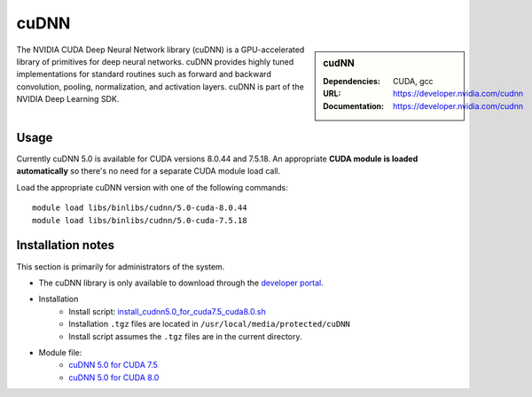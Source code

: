 .. _sharc-cudnn:

cuDNN
=====

.. sidebar:: cudNN

  
   :Dependencies: CUDA, gcc
   :URL: https://developer.nvidia.com/cudnn
   :Documentation: https://developer.nvidia.com/cudnn


The NVIDIA CUDA Deep Neural Network library (cuDNN) is a GPU-accelerated library of primitives for deep neural networks. cuDNN provides highly tuned implementations for standard routines such as forward and backward convolution, pooling, normalization, and activation layers. cuDNN is part of the NVIDIA Deep Learning SDK.

Usage
-----

Currently cuDNN 5.0 is available for CUDA versions 8.0.44 and 7.5.18. An appropriate **CUDA module is loaded automatically** so there's no need for a separate CUDA module load call.

Load the appropriate cuDNN version with one of the following commands: ::

    module load libs/binlibs/cudnn/5.0-cuda-8.0.44
    module load libs/binlibs/cudnn/5.0-cuda-7.5.18    


Installation notes
------------------

This section is primarily for administrators of the system.

- The cuDNN library is only available to download through the `developer portal <https://developer.nvidia.com/cudnn>`_.
- Installation
	- Install script: `install_cudnn5.0_for_cuda7.5_cuda8.0.sh <https://github.com/rcgsheffield/sheffield_hpc/tree/master/iceberg/software/install_scripts/libs/binlibs/cudnn/install_cudnn5.0_for_cuda7.5_cuda8.0.sh>`_
	- Installation ``.tgz`` files are located in ``/usr/local/media/protected/cuDNN``
	- Install script assumes the ``.tgz`` files are in the current directory.
- Module file: 
	- `cuDNN 5.0 for CUDA 7.5 <https://github.com/rcgsheffield/sheffield_hpc/tree/master/iceberg/software/modulefiles/libs/binlibs/cudnn/5.0-cuda-7.5.18>`_
	- `cuDNN 5.0 for CUDA 8.0 <https://github.com/rcgsheffield/sheffield_hpc/tree/master/iceberg/software/modulefiles/libs/binlibs/cudnn/5.0-cuda-8.0.44>`_





